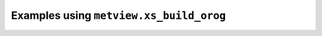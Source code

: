 Examples using ``metview.xs_build_orog``
^^^^^^^^^^^^^^^^^^^^^^^^^^^^^^^^^^^^^^^^^
.. raw:: html

    <div class="sphx-glr-thumbcontainer" tooltip="Cross Section in Height for Model Level Data with Orography">

.. only:: html

 .. figure:: /_static/gallery/cross_section_height_ml_orog_thumb.png
     :alt: Cross Section in Height for Model Level Data with Orography

     :ref:`gallery_cross_section_height_ml_orog`

.. raw:: html

    </div>



.. raw:: html

    <div class="sphx-glr-clear"></div>
